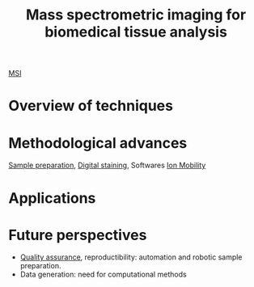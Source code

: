 :PROPERTIES:
:ID:       a78287f8-3fb1-4161-825d-7b7e45de67f1
:ROAM_REFS: cite:Chughtai2010-mass
:END:
#+title: Mass spectrometric imaging for biomedical tissue analysis
#+filetags: :review:literature:
[[id:fc865bc6-4c84-4d9f-8d67-21980ff47424][MSI]]

* Overview of techniques
* Methodological advances
[[id:d2b9b7d4-9937-476e-9b37-7db31de14d23][Sample preparation]], [[id:f39b6f59-c6fa-413e-98e3-eefffc05ed21][Digital staining]], Softwares
[[id:eba59f04-6102-4b3c-9965-96b06f4d992b][Ion Mobility]]
* Applications
* Future perspectives
- [[id:b962b560-9c85-4e67-849b-4f848e6376ec][Quality assurance]], reproductibility: automation and robotic sample preparation.
- Data generation: need for computational methods
